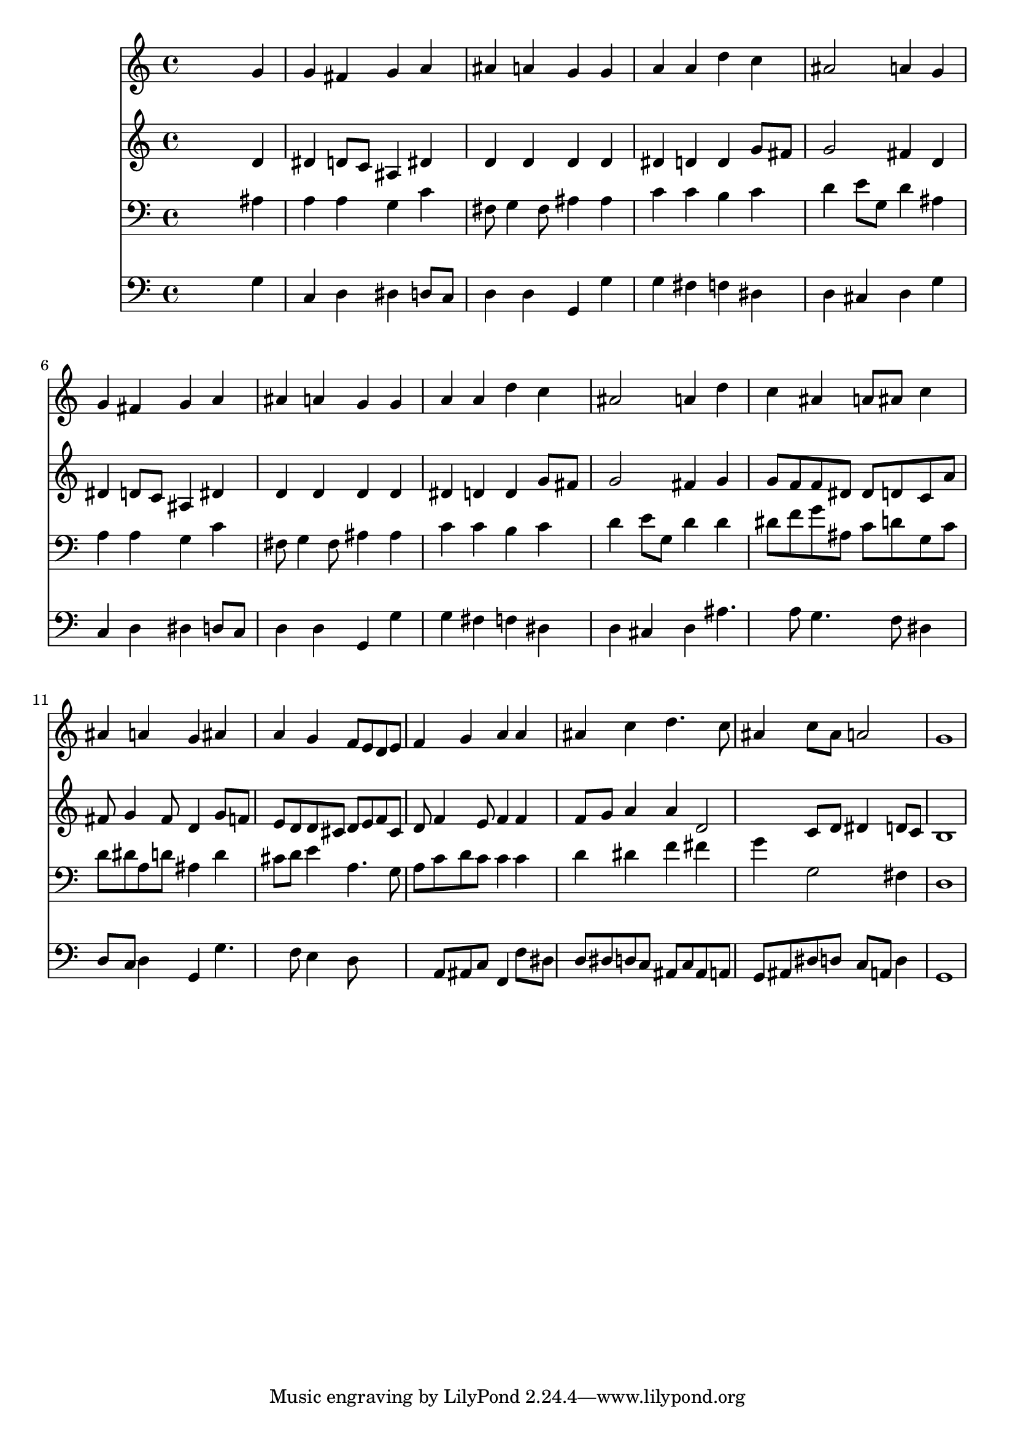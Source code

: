 % Lily was here -- automatically converted by /usr/local/lilypond/usr/bin/midi2ly from 033400b_.mid
\version "2.10.0"


trackAchannelA =  {
  
  \time 4/4 
  

  \key g \minor
  
  \tempo 4 = 96 
  
}

trackA = <<
  \context Voice = channelA \trackAchannelA
>>


trackBchannelA = \relative c {
  
  % [SEQUENCE_TRACK_NAME] Instrument 1
  s2. g''4 |
  % 2
  g fis g a |
  % 3
  ais a g g |
  % 4
  a a d c |
  % 5
  ais2 a4 g |
  % 6
  g fis g a |
  % 7
  ais a g g |
  % 8
  a a d c |
  % 9
  ais2 a4 d |
  % 10
  c ais a8 ais c4 |
  % 11
  ais a g ais |
  % 12
  a g f8 e d e |
  % 13
  f4 g a a |
  % 14
  ais c d4. c8 |
  % 15
  ais4 c8 ais a2 |
  % 16
  g1 |
  % 17
  
}

trackB = <<
  \context Voice = channelA \trackBchannelA
>>


trackCchannelA =  {
  
  % [SEQUENCE_TRACK_NAME] Instrument 2
  
}

trackCchannelB = \relative c {
  s2. d'4 |
  % 2
  dis d8 c ais4 dis |
  % 3
  d d d d |
  % 4
  dis d d g8 fis |
  % 5
  g2 fis4 d |
  % 6
  dis d8 c ais4 dis |
  % 7
  d d d d |
  % 8
  dis d d g8 fis |
  % 9
  g2 fis4 g |
  % 10
  g8 f f dis dis d c a' |
  % 11
  fis g4 fis8 d4 g8 f |
  % 12
  e d d cis d e f cis |
  % 13
  d f4 e8 f4 f |
  % 14
  f8 g a4 a d,2 c8 d dis4 d8 c |
  % 16
  b1 |
  % 17
  
}

trackC = <<
  \context Voice = channelA \trackCchannelA
  \context Voice = channelB \trackCchannelB
>>


trackDchannelA =  {
  
  % [SEQUENCE_TRACK_NAME] Instrument 3
  
}

trackDchannelB = \relative c {
  s2. ais'4 |
  % 2
  a a g c |
  % 3
  fis,8 g4 fis8 ais4 ais |
  % 4
  c c b c |
  % 5
  d e8 g, d'4 ais |
  % 6
  a a g c |
  % 7
  fis,8 g4 fis8 ais4 ais |
  % 8
  c c b c |
  % 9
  d e8 g, d'4 d |
  % 10
  dis8 f g ais, c d g, c |
  % 11
  d dis a d ais4 d |
  % 12
  cis8 d e4 a,4. g8 |
  % 13
  a c d c c4 c |
  % 14
  d dis f fis |
  % 15
  g g,2 fis4 |
  % 16
  d1 |
  % 17
  
}

trackD = <<

  \clef bass
  
  \context Voice = channelA \trackDchannelA
  \context Voice = channelB \trackDchannelB
>>


trackEchannelA =  {
  
  % [SEQUENCE_TRACK_NAME] Instrument 4
  
}

trackEchannelB = \relative c {
  s2. g'4 |
  % 2
  c, d dis d8 c |
  % 3
  d4 d g, g' |
  % 4
  g fis f dis |
  % 5
  d cis d g |
  % 6
  c, d dis d8 c |
  % 7
  d4 d g, g' |
  % 8
  g fis f dis |
  % 9
  d cis d ais'4. a8 g4. f8 dis4 |
  % 11
  d8 c d4 g, g'4. f8 e4 d8*5 a8 ais c f,4 f'8 dis |
  % 14
  d dis d c ais c ais a |
  % 15
  g ais dis d c a d4 |
  % 16
  g,1 |
  % 17
  
}

trackE = <<

  \clef bass
  
  \context Voice = channelA \trackEchannelA
  \context Voice = channelB \trackEchannelB
>>


\score {
  <<
    \context Staff=trackB \trackB
    \context Staff=trackC \trackC
    \context Staff=trackD \trackD
    \context Staff=trackE \trackE
  >>
}
